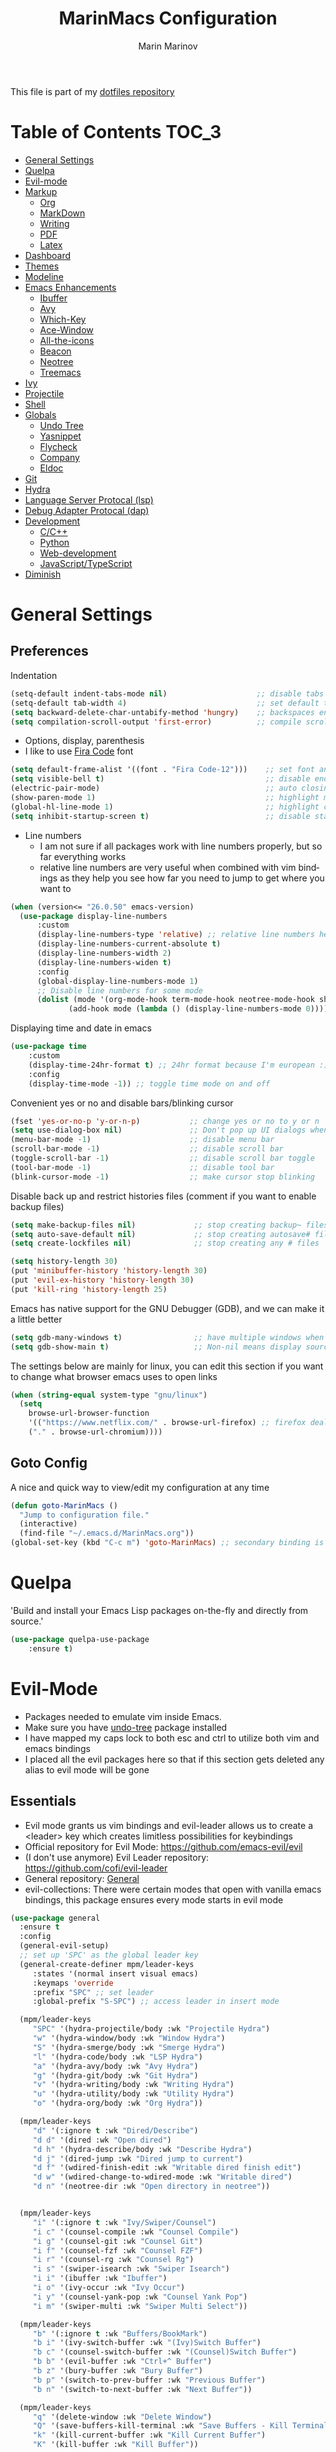 #+TITLE: MarinMacs Configuration 
#+AUTHOR: Marin Marinov  
#+EMAIL: mmarinov55555@gmail.com
#+LANGUAGE: en
#+TAGS: Emacs
#+DESCRIPTION: My emacs config for software development
This file is part of my [[https://github.com/marinov98/dotfiles][dotfiles repository]]

* Table of Contents :TOC_3:
- [[#general-settings][General Settings]]
- [[#quelpa][Quelpa]]
- [[#evil-mode][Evil-mode]]
- [[#markup][Markup]]
  - [[#org][Org]]
  - [[#markdown][MarkDown]]
  - [[#writing][Writing]]
  - [[#pdf][PDF]]
  - [[#latex][Latex]]
- [[#dashboard][Dashboard]]
- [[#themes][Themes]]
- [[#modeline][Modeline]]
- [[#enhancements][Emacs Enhancements]]
  - [[#ibuffer][Ibuffer]]
  - [[#avy][Avy]]
  - [[#which-key][Which-Key]]
  - [[#ace-window][Ace-Window]]
  - [[#all-the-icons][All-the-icons]]
  - [[#beacon][Beacon]]
  - [[#neotree][Neotree]]
  - [[#treemacs][Treemacs]]
- [[#ivy][Ivy]]
- [[#projectile][Projectile]]
- [[#shell][Shell]]
- [[#globals][Globals]]
  - [[#undo-tree][Undo Tree]]
  - [[#Yasnippet][Yasnippet]]
  - [[#flycheck][Flycheck]]
  - [[#company][Company]]
  - [[#eldoc][Eldoc]]
- [[#git][Git]]
- [[#hydra][Hydra]]
- [[#lsp][Language Server Protocal (lsp)]]
- [[#dap][Debug Adapter Protocal (dap)]]
- [[#development][Development]]
  - [[#c-cpp][C/C++]]
  - [[#python][Python]]
  - [[#web-development][Web-development]]
  - [[#JavaScript-TypeScript][JavaScript/TypeScript]]
- [[#diminish][Diminish]]

* General Settings 
 :PROPERTIES:
 :CUSTOM_ID: general-settings
 :END:
** Preferences
Indentation 
#+BEGIN_SRC emacs-lisp
  (setq-default indent-tabs-mode nil)                    ;; disable tabs and use spaces
  (setq-default tab-width 4)                             ;; set default tab width 4
  (setq backward-delete-char-untabify-method 'hungry)    ;; backspaces entire tab instead of one space at a time
  (setq compilation-scroll-output 'first-error)          ;; compile scroll location
#+END_SRC
- Options, display, parenthesis 
- I like to use [[https://github.com/tonsky/FiraCode][Fira Code]] font
#+BEGIN_SRC emacs-lisp
  (setq default-frame-alist '((font . "Fira Code-12")))    ;; set font and font size
  (setq visible-bell t)                                    ;; disable end of buffer sounds
  (electric-pair-mode)                                     ;; auto closing brackets
  (show-paren-mode 1)                                      ;; highlight matching parenthesis
  (global-hl-line-mode 1)                                  ;; highlight current line
  (setq inhibit-startup-screen t)                          ;; disable startup screen
#+END_SRC
- Line numbers
  - I am not sure if all packages work with line numbers properly, but so far everything works
  - relative line numbers are very useful when combined with vim bindings as they help you see how far you need to jump to get where you want to 
#+BEGIN_SRC emacs-lisp
  (when (version<= "26.0.50" emacs-version)
    (use-package display-line-numbers
        :custom
        (display-line-numbers-type 'relative) ;; relative line numbers help you see how far you need to jump to get where you want to
        (display-line-numbers-current-absolute t)
        (display-line-numbers-width 2)
        (display-line-numbers-widen t)
        :config
        (global-display-line-numbers-mode 1)
        ;; Disable line numbers for some mode
        (dolist (mode '(org-mode-hook term-mode-hook neotree-mode-hook shell-mode-hook treemacs-mode-hook eshell-mode-hook))
               (add-hook mode (lambda () (display-line-numbers-mode 0))))))
#+END_SRC
Displaying time and date in emacs
#+BEGIN_SRC emacs-lisp
  (use-package time
      :custom
      (display-time-24hr-format t) ;; 24hr format because I'm european :)
      :config
      (display-time-mode -1)) ;; toggle time mode on and off
#+END_SRC
Convenient yes or no and disable bars/blinking cursor
#+BEGIN_SRC emacs-lisp
  (fset 'yes-or-no-p 'y-or-n-p)           ;; change yes or no to y or n
  (setq use-dialog-box nil)               ;; Don't pop up UI dialogs when prompting
  (menu-bar-mode -1)                      ;; disable menu bar
  (scroll-bar-mode -1)                    ;; disable scroll bar
  (toggle-scroll-bar -1)                  ;; disable scroll bar toggle
  (tool-bar-mode -1)                      ;; disable tool bar
  (blink-cursor-mode -1)                  ;; make cursor stop blinking
#+END_SRC
Disable back up and restrict histories files (comment if you want to enable backup files) 
#+BEGIN_SRC emacs-lisp
  (setq make-backup-files nil)             ;; stop creating backup~ files
  (setq auto-save-default nil)             ;; stop creating autosave# files
  (setq create-lockfiles nil)              ;; stop creating any # files

  (setq history-length 30)
  (put 'minibuffer-history 'history-length 30)
  (put 'evil-ex-history 'history-length 30)
  (put 'kill-ring 'history-length 25)
#+END_SRC
Emacs has native support for the GNU Debugger (GDB), and we can make it a little better
#+BEGIN_SRC emacs-lisp
  (setq gdb-many-windows t)                ;; have multiple windows when debugging
  (setq gdb-show-main t)                   ;; Non-nil means display source file containing the main routine at startup
#+END_SRC
The settings below are mainly for linux, you can edit this section if you want to change what browser emacs uses to open links
#+begin_src emacs-lisp
  (when (string-equal system-type "gnu/linux") 
    (setq
      browse-url-browser-function
      '(("https://www.netflix.com/" . browse-url-firefox) ;; firefox deals better with video players on linux
      ("." . browse-url-chromium))))
#+end_src
** Goto Config
A nice and quick way to view/edit my configuration at any time
  #+begin_src emacs-lisp
    (defun goto-MarinMacs ()
      "Jump to configuration file."
      (interactive)
      (find-file "~/.emacs.d/MarinMacs.org"))
    (global-set-key (kbd "C-c m") 'goto-MarinMacs) ;; secondary binding is SPC u m
  #+end_src
* Quelpa
 :PROPERTIES:
 :CUSTOM_ID: quelpa
 :END:
'Build and install your Emacs Lisp packages on-the-fly and directly from source.'
#+BEGIN_SRC emacs-lisp
(use-package quelpa-use-package
    :ensure t)
#+END_SRC
* Evil-Mode
 :PROPERTIES:
 :CUSTOM_ID: evil-mode
 :END:
 - Packages needed to emulate vim inside Emacs. 
 - Make sure you have [[#undo-tree][undo-tree]] package installed 
 - I have mapped my caps lock to both esc and ctrl to utilize both vim and emacs bindings
 - I placed all the evil packages here so that if this section gets deleted any alias to evil mode will be gone
** Essentials
 - Evil mode grants us vim bindings and evil-leader allows us to create a <leader> key which creates limitless possibilities for keybindings
 - Official repository for Evil Mode: https://github.com/emacs-evil/evil
 - (I don't use anymore) Evil Leader repository: https://github.com/cofi/evil-leader 
 - General repository: [[https://github.com/noctuid/general.el][General]]
 - evil-collections: There were certain modes that open with vanilla emacs bindings, this package ensures every mode starts in evil mode
#+BEGIN_SRC emacs-lisp
  (use-package general
    :ensure t
    :config
    (general-evil-setup)
    ;; set up 'SPC' as the global leader key
    (general-create-definer mpm/leader-keys
       :states '(normal insert visual emacs)
       :keymaps 'override
       :prefix "SPC" ;; set leader
       :global-prefix "S-SPC") ;; access leader in insert mode

    (mpm/leader-keys
       "SPC" '(hydra-projectile/body :wk "Projectile Hydra")
       "w" '(hydra-window/body :wk "Window Hydra")
       "S" '(hydra-smerge/body :wk "Smerge Hydra")
       "l" '(hydra-code/body :wk "LSP Hydra")
       "a" '(hydra-avy/body :wk "Avy Hydra")
       "g" '(hydra-git/body :wk "Git Hydra")
       "v" '(hydra-writing/body :wk "Writing Hydra")
       "u" '(hydra-utility/body :wk "Utility Hydra")
       "o" '(hydra-org/body :wk "Org Hydra"))

    (mpm/leader-keys
       "d" '(:ignore t :wk "Dired/Describe")
       "d d" '(dired :wk "Open dired")
       "d h" '(hydra-describe/body :wk "Describe Hydra")
       "d j" '(dired-jump :wk "Dired jump to current")
       "d f" '(wdired-finish-edit :wk "Writable dired finish edit")
       "d w" '(wdired-change-to-wdired-mode :wk "Writable dired")
       "d n" '(neotree-dir :wk "Open directory in neotree"))


    (mpm/leader-keys
       "i" '(:ignore t :wk "Ivy/Swiper/Counsel")
       "i c" '(counsel-compile :wk "Counsel Compile")
       "i g" '(counsel-git :wk "Counsel Git")
       "i f" '(counsel-fzf :wk "Counsel FZF")
       "i r" '(counsel-rg :wk "Counsel Rg")
       "i s" '(swiper-isearch :wk "Swiper Isearch")
       "i i" '(ibuffer :wk "Ibuffer")
       "i o" '(ivy-occur :wk "Ivy Occur")
       "i y" '(counsel-yank-pop :wk "Counsel Yank Pop")
       "i m" '(swiper-multi :wk "Swiper Multi Select"))

    (mpm/leader-keys
       "b" '(:ignore t :wk "Buffers/BookMark")
       "b i" '(ivy-switch-buffer :wk "(Ivy)Switch Buffer")
       "b c" '(counsel-switch-buffer :wk "(Counsel)Switch Buffer")
       "b b" '(evil-buffer :wk "Ctrl+^ Buffer")
       "b z" '(bury-buffer :wk "Bury Buffer")
       "b p" '(switch-to-prev-buffer :wk "Previous Buffer")
       "b n" '(switch-to-next-buffer :wk "Next Buffer"))

    (mpm/leader-keys
       "q" '(delete-window :wk "Delete Window")
       "Q" '(save-buffers-kill-terminal :wk "Save Buffers - Kill Terminal")
       "k" '(kill-current-buffer :wk "Kill Current Buffer")
       "K" '(kill-buffer :wk "Kill Buffer"))

    (mpm/leader-keys
       "TAB" '(hydra-mc/body :wk "Multiple Cursors Hydra")
       "RET" '(company-complete :wk "Company Complete")
       "s" '(save-buffer :wk "Save Buffer")
       "f" '(counsel-find-file :wk "Counsel Find File")
       "/" '(comment-line :wk "Comment Line") 
       "m" '(counsel-M-x :wk "Counsel M-x")
       "*" '(swiper-thing-at-point :wk "Swiper at Point"))

    (mpm/leader-keys
       "r" '(:ignore t :wk "Grep Actions")
       "r g" '(counsel-git-grep :wk "Counsel Git Grep")
       "r /" '(grep :wk "Grep")
       "r r" '(rgrep :wk "Ripgrep")
       "r w" '(:ignore t :wk "Wgrep Actions")
       "r w c" '(ivy-wgrep-change-to-wgrep-mode :wk "ivy to wgrep mode")
       "r w e" '(wgrep-exit :wk "Wgrep Exit")
       "r w a" '(wgrep-abort-changes :wk "Wgrep Abort Changes")
       "r w f" '(wgrep-finish-edit :wk "Wgrep Finish Edit"))

    (mpm/leader-keys
      "c" '(:ignore t :wk "Coding")    
      "c /" '(comment-region :wk "Comment Region")
      "c u" '(uncomment-region :wk "Uncomment Region")
      "c l" '(hydra-launcher/body :wk "Launcher Hydra")
      "c f" '(:ignore t :wk "Flycheck options")    
      "c f e" '(flycheck-explain-error-at-point :wk "Flycheck explain error")    
      "c f s" '(flycheck-select-checker :wk "Flycheck select checker")    
      "c f d" '(flycheck-disable-checker :wk "Flycheck disable checker")    
      "c f h" '(flycheck-describe-checker :wk "Flycheck describe checker")    
      "c f m" '(flycheck-mode :wk "Flycheck mode")    
      "c f M" '(flycheck-manual :wk "Flycheck manual")    
      "c f v" '(flycheck-verify-setup :wk "Flycheck verify setup")    
      "c f l" '(flycheck-list-errors :which-key "Flycheck List Errors"))

    (mpm/leader-keys
      "e" '(:ignore t :wk "Editing/Evil")    
      "e e b" '(eval-buffer :wk "Evaluate elisp in buffer")
      "e e d" '(eval-defun :wk "Evaluate defun containing or after point")
      "e e e" '(eval-expression :wk "Evaluate and elisp expression")
      "e e s" '(eval-last-sexp :wk "Evaluate elisp expression before point")
      "e e r" '(eval-region :wk "Evaluate elisp in region")
      "e s" '(eshell :wk "Emacs Shell")
      "e h" '(counsel-esh-history :which-key "Eshell history")
      "e m" '(hydra-bookmark/body :which-key "Bookmark Hydra")
      "e d" '(evil-goto-definition :wk "Evil goto definition")
      "e *" '(evil-search-word-forward :wk "Evil Search at Point")
      "e /" '(evil-search-forward :wk "Evil search forward"))

    (mpm/leader-keys
      "t" '(:ignore t :wk "Neotree/Treemacs")    
      "t n" '(neotree-toggle :wk "Toggle Neotree")
      "t e" '(treemacs :wk "Treemacs")
      "t f" '(treemacs-find-file :wk "Treemacs find file")
      "t s" '(treemacs-switch-workspace :wk "Treemacs switch workspace")
      "t p" '(treemacs-projectile :wk "Treemacs Projectile")
      "t w" '(treemacs-select-window :wk "Treemacs select window")
      "t l" '(:ignore t :wk "LSP-Treemacs")    
      "t l s" '(lsp-treemacs-symbols :wk "LSP Treemacs Symbols")    
      "t l r" '(lsp-treemacs-references :wk "LSP Treemacs References")    
      "t l e" '(lsp-treemacs-errors-list :wk "LSP Treemacs Errors List")))

  (use-package evil
      :ensure t
      :init
      (setq evil-want-keybinding nil)
      (setq evil-undo-system 'undo-redo)
      :bind
      ((:map evil-normal-state-map
         ("C-/" . comment-line)))
      :config
      (evil-mode 1))

  (use-package evil-collection
      :after evil 
      :ensure t
      :custom
      (evil-collection-company-use-tng nil) ;; I hacked this already (Personal preference)
      (evil-collection-setup-debugger-keys nil) ;; no need for this (Again.. Personal preference)
      :config
      (evil-collection-init))

#+END_SRC
** Evil utility 
- Below evil packages are extras that enhance the evil-mode experience in emacs
#+BEGIN_SRC emacs-lisp
  ;; like tpope's vim-surround
  (use-package evil-surround
      :ensure t
      :config
      (global-evil-surround-mode 1))

  ;; no need thanks to mc hydra now 
  (use-package evil-multiedit
      :disabled
      :config
      (evil-multiedit-default-keybinds))

  (use-package evil-mc
      :ensure t
      :config
      (global-evil-mc-mode 1))

  ;; like vim-sneak and/or vim-seek (just going to opt for avy)
  (use-package evil-snipe
      :disabled
      :custom
      (evil-snipe-scope 'line)
      (evil-snipe-repeat-scope 'whole-line)
      (evil-snipe-spillover-scope 'buffer)
      :config
      (evil-snipe-mode 1)
      (evil-snipe-override-mode 1))
#+END_SRC
* Markup
 :PROPERTIES:
 :CUSTOM_ID: markup
 :END:
** Org
 :PROPERTIES:
 :CUSTOM_ID: org
 :END:
 - 'Org mode is for keeping notes, maintaining TODO lists, planning projects, and authoring documents with a fast and effective plain-text system.'  
 - Org manual: https://orgmode.org/
#+BEGIN_SRC emacs-lisp
  (use-package org 
      :ensure t
      :custom
      (org-file-apps
        '(("\\.pdf\\(::[0-9]+\\)?\\'" . "epdfview %s")))
      :pin org)

  ;; allow easier snippet insertion  
  (when (version<= "27.0.50" emacs-version)         
    (require 'org-tempo))

  ;; bullets
  (use-package org-bullets
      :ensure t
      :hook
      (org-mode . org-bullets-mode))

#+END_SRC
Org personal variables and functions
#+begin_src emacs-lisp

  ;; Org custom settings
  (custom-set-variables
           '(org-directory "~/Projects/org")
           '(org-default-notes-file (concat org-directory "/Personal/notes.org")))

      (defun marinov/goto-org-directory ()
        "goes to my org directory."
        (interactive)
        (find-file org-directory))

      (defun marinov/jump-to-notes ()
        "go to notes file."
        (interactive)
        (find-file org-default-notes-file))

      ;; sometimes I edit within org and I forget to enter src but I want to just go to src to evaluate
      (defun marinov/enter-eval ()
       "enter source, and evaluate the buffer."
       (interactive)
       (org-edit-special)
       (eval-buffer))

#+end_src
** Markdown
 :PROPERTIES:
 :CUSTOM_ID: markdown
 :END:
#+BEGIN_SRC emacs-lisp
  (use-package markdown-mode
      :ensure t
      :commands markdown-mode
      :mode
      ("\\.\\(md\\|markdown\\)\\'" . markdown-mode))
#+END_SRC
** Writing
 :PROPERTIES:
 :CUSTOM_ID: writing
 :END:
  - flyspell (checking spelling on the fly)
  - wc-mode (word counter)
  - writegood-mode (sentence/word choice checker)
#+BEGIN_SRC emacs-lisp
  (use-package flyspell
      :ensure t
      :commands (ispell-change-dictionary
                 ispell-word
                 flyspell-buffer
                 flyspell-mode
                 flyspell-region)
      :bind
      (:map flyspell-mode-map
      ("C-M-i" . nil))) ;; messes with org autocomplete

  (use-package wc-mode
      :ensure t
      :commands wc-mode
      :config
      (global-set-key "\C-cw" 'wc-mode))

  (use-package writegood-mode
      :ensure t
      :commands writegood-mode
      :bind ("C-x w" . writegood-mode)) ;; messes with org snippets dont enable by default in org

#+END_SRC
** PDF
 :PROPERTIES:
 :CUSTOM_ID: pdf
 :END:
- Emacs support library for pdf files. Enable if you wish
- Look at the [[https://github.com/politza/pdf-tools][official repo]] for what you need to install and if your OS can support it
- Make sure to run =M-x pdf-tools-install= If you decided to enable this package and use it 
   #+begin_src emacs-lisp
	 (use-package pdf-view
	     :disabled
		 :ensure pdf-tools
		 :diminish (pdf-view-midnight-minor-mode pdf-view-printer-minor-mode)
		 :mode ("\\.[pP][dD][fF]\\'" . pdf-view-mode)
		 :magic ("%PDF" . pdf-view-mode)
		 :bind
		 (:map pdf-view-mode-map
		 ("C-s" . isearch-forward))
		 :init
		 (setq pdf-annot-activate-created-annotations t))
   #+end_src
** Latex 
 :PROPERTIES:
 :CUSTOM_ID: latex
 :END:
- I still actually prefer Overleaf for latex editing...Hoping to just use emacs for it one day
- I am also considering using org mode and then exporting to latex 
- Enable any if you wish, may be utilized in the future
- tex (powerful text formatter)
- auctex (extensible package for writing and formatting TeX files in Emacs)
- company-* packages you see are backends for the completion engine 'Company' which is shown further down in the config
#+BEGIN_SRC emacs-lisp
  (use-package tex
      :disabled
      :ensure auctex
      :mode
      ("\\.tex\\'" . LaTeX-mode)
      :config
      (setq TeX-auto-save t)
      (setq TeX-parse-self t)
      (setq TeX-save-query nil))
     
  (use-package company-auctex
      :disabled
      :after (auctex company)
      :config
      (company-auctex-init))    

  (use-package company-math
      :disabled
      :after (auctex company)
      :config
      (add-to-list 'company-backends 'company-math-symbols-unicode))    
#+END_SRC
* Dashboard 
 :PROPERTIES:
 :CUSTOM_ID: dashboard
 :END:
- This package is displayed when you start up emacs without selecting a file. 
- Prerequisites: https://github.com/cask/cask
- After installing cask, learn how to customize the dashboard by going here: https://github.com/emacs-dashboard/emacs-dashboard
#+BEGIN_SRC emacs-lisp
  (use-package dashboard 
      :ensure t
      :custom
      (dashboard-banner-logo-title "MarinMacs")
      (dashboard-set-heading-icons t)
      (dashboard-set-init-info t)
      (dashboard-set-file-icons t)
      (dashboard-set-navigator t)
      (dashboard-startup-banner 'logo)
      (dashboard-footer-messages '("Maintained by Marin Marinov since 2018"))
      :config
      (when (string-equal system-type "windows-nt" )
        (advice-add #'dashboard-replace-displayable :override #'identity)) ;; icons have issue displaying on windows, this fixes it
      (dashboard-setup-startup-hook)
      (setq dashboard-items '((recents  . 5)
                             (bookmarks . 5)
                             (agenda . 5)
                             (projects . 5))))
#+END_SRC
* Themes
 :PROPERTIES:
 :CUSTOM_ID: themes
 :END:
** Favorite-Themes
*** Colorful and visually pleasing    
- Spacemacs-theme
- Zerodark
- Doom-one
- JellyBeans 
- modus-vivendi (amazing color contrast)
*** Easy on the eyes
- doom-gruvbox
- doom-solarized-dark
- doom-nord
- Zenburn
- Planet
*** For Org and any Markdown Language
- Poet
** Customization
You can enable/disable any themes that you like here
#+BEGIN_SRC emacs-lisp
  ;; BE AWARE: emacs can have multiple themes on at the same time
  ;; Multiple themes can mix into a super theme
  ;; Some themes do not mix well which is why I disable themes

   (use-package spacemacs-common
       :disabled
       :ensure spacemacs-theme
       :config (load-theme 'spacemacs-dark t))

   (use-package doom-themes
       :ensure t 
       :custom
       (doom-themes-enable-bold t)
       (doom-themes-enable-italic t)
       :config
       (load-theme 'doom-dracula t)
       (doom-themes-visual-bell-config) ;; Enable flashing mode-line on errors
       (doom-themes-org-config)) ;; Corrects (and improves) org-mode's native fontification.

   (use-package zerodark-theme
       :disabled
       :ensure t)

   (use-package minimal-theme
       :disabled
       :ensure t
       :config
       (load-theme 'minimal t))

   (use-package zenburn-theme
       :disabled
       :ensure t
       :config
       (load-theme 'zenburn t))

   (use-package poet-theme
       :disabled
       :ensure t)

   (use-package modus-vivendi-theme
       :disabled
       :ensure t
       :config
       (setq modus-vivendi-theme-bold-constructs t)
       (load-theme 'modus-vivendi t))

   (use-package modus-operandi-theme
       :disabled
       :ensure t
       :config (load-theme 'modus-operandi t))

   (use-package jbeans-theme
       :disabled
       :ensure t
       :config
       (load-theme 'jbeans t))

   (use-package planet-theme
       :disabled
       :ensure t
       :config 
       (load-theme 'planet t))
#+END_SRC
* Modeline
 :PROPERTIES:
 :CUSTOM_ID: modeline
 :END:
- The modeline is at the bottom of the window, it describes what is going on in the current buffer
  - it can display modes, time, filenames, and even line numbers
- You can pick one of these modeline themes, simply enable the one you want to try and disable the rest
- If icons on the modeline are not displaying properly (especially in MS Windows) try running  =M-x nerd-icons-install-fonts=
#+BEGIN_SRC emacs-lisp

;;;;;;;;;;;;;;;;;;;;;;   
;; Spaceline
;;;;;;;;;;;;;;;;;;;;;;   

  (use-package spaceline
      :disabled
      :ensure t
      :custom-face
      (spaceline-highlight-face ((t (:background "#ffc600" :foreground "black"))))
      :custom
      (spaceline-toggle-flycheck-info-off)
      :config
      (require 'spaceline-config)
      (setq powerline-default-separator (quote arrow))
      (spaceline-highlight-face-default) 
      (spaceline-spacemacs-theme))



;;;;;;;;;;;;;;;;;;;;;;   
;;  Telephone-line
;;;;;;;;;;;;;;;;;;;;;;   
   
  (use-package telephone-line
      :disabled
      :ensure t
      :config
      (setq telephone-line-lhs
      '((evil   . (telephone-line-evil-tag-segment))
        (accent . (telephone-line-vc-segment
                   telephone-line-erc-modified-channels-segment
                   telephone-line-process-segment))
        (nil    . (telephone-line-minor-mode-segment
                   telephone-line-buffer-segment))))
      (setq telephone-line-rhs
      '((nil    . (telephone-line-misc-info-segment))
        (accent . (telephone-line-major-mode-segment))
        (evil   . (telephone-line-airline-position-segment))))
        (telephone-line-mode 1))



    
;;;;;;;;;;;;;;;;;;;;;;   
;; lightweight doom theme
;;;;;;;;;;;;;;;;;;;;;;   

  (use-package doom-modeline
      :ensure t
      :hook (after-init . doom-modeline-mode))

#+END_SRC
* Ivy
 :PROPERTIES:
 :CUSTOM_ID: ivy
 :END:
- Ivy: an interactive interface for completion in Emacs
  - Alternatives to ivy include helm (heavier but more features) and ido (native to emacs)
- Ivy User Manual: https://oremacs.com/swiper/
#+BEGIN_SRC emacs-lisp
  ;; Ivy
  (use-package ivy
      :ensure t
      :diminish
      :custom
      (ivy-display-style 'fancy)
      (ivy-count-format "(%d/%d) ")
      (ivy-format-function 'ivy-format-function-line)
      :hook 
      ((after-init . ivy-mode)
      (ivy-mode . counsel-mode))
      :config
      (setq enable-recursive-minibuffers t))
      
#+END_SRC
- Swiper: an alternative to emacs's native isearch that uses ivy to show an overview of all matches.
- Counsel: extra functions and features that use ivy
- Counsel and other packages that use ivy (Like counsel-projectile) have support for popular search tools
    - [[https://github.com/BurntSushi/ripgrep][ripgrep]]
    - [[https://github.com/ggreer/the_silver_searcher][the silver searcher(ag)]]
#+BEGIN_SRC emacs-lisp
  ;; Swiper 
  (use-package swiper
      :ensure t
      :custom
      (swiper-action-recenter t)
      (swiper-goto-start-of-match t)
      (swiper-include-line-number-in-search t)
      :bind 
      (("C-s" . swiper-isearch)
      ("C-c C-r" . ivy-resume)
      :map evil-normal-state-map
      ("/" . swiper-isearch)
      ("*" . swiper-thing-at-point)))

    ;; Counsel
  (use-package counsel
      :ensure t
      :bind
      (("M-x" . counsel-M-x)
      ("C-x C-f" . counsel-find-file)
      ("C-x b" . counsel-switch-buffer)
      ("M-y" . counsel-yank-pop)
      :map evil-normal-state-map
      ("gs" . counsel-rg)
      :map ivy-minibuffer-map
      ("M-j" . ivy-next-line)
      ("M-k" . ivy-previous-line)) 
      :custom
      (counsel-rg-base-command "rg -S --no-heading --line-number --color never %s .")
      (counsel-ag-base-command "ag -S --nocolor --nogroup %s")
      (counsel-pt-base-command "pt -S --nocolor --nogroup -e %s")
      (counsel-find-file-at-point t)
      :config
      (setq counsel-find-file-ignore-regexp "\\(?:^[#.]\\)\\|\\(?:[#~]$\\)\\|\\(?:^Icon?\\)"))

#+END_SRC
wgrep combined counsel-rg and/or counsel-ag makes changing text in multiple places much easier
#+begin_src emacs-lisp
  (use-package wgrep
    :ensure t
    :custom
    (wgrep-change-readonly-file t))
#+end_src
* Enhancements 
 :PROPERTIES:
 :CUSTOM_ID: enhancements
 :END:
** Ibuffer
 :PROPERTIES:
 :CUSTOM_ID: ibuffer
 :END:
 Enhanced buffer management. This is a native Emacs feature 
 #+begin_src emacs-lisp
   (use-package ibuffer
       :hook (ibuffer-mode . (lambda ()
                               (ibuffer-auto-mode 1)
                               (ibuffer-switch-to-saved-filter-groups "default")))
       :custom
       (ibuffer-show-empty-filter-groups nil)
       :config
       (setq ibuffer-saved-filter-groups
           (quote (("default"
                   ("Ranger" (mode . ranger-mode))
                   ("Org" (name . "^.*org$"))
                   ("Text" (or
                           (mode . markdown-mode)
                           (mode . text-mode)
                           (mode . pdf-view-mode)
                           (mode . LaTeX-mode)))
                   ("Git" (or 
                           (mode . gitignore-mode)               
                           (mode . gitconfig-mode)               
                           (mode . magit-mode)))
                   ("Shell" (or (mode . eshell-mode) (mode . shell-mode)))
                   ("Elisp" (mode . emacs-lisp-mode))
                   ("Programming" (or ;; I dont have all of these modes but just in case for the future...
                                   (mode . python-mode)
                                   (mode . ruby-mode)
                                   (mode . go-mode)
                                   (mode . rust-mode)
                                   (mode . swift-mode)
                                   (mode . objc-mode)
                                   (mode . dart-mode)
                                   (mode . haskell-mode)
                                   (mode . csharp-mode)
                                   (mode . scala-mode)
                                   (mode . clojure-mode)
                                   (mode . java-mode)
                                   (mode . c-mode)
                                   (mode . c++-mode)))
                   ("Web Dev" (or
                               (mode . web-mode)
                               (mode . rjsx-mode)
                               (mode . css-mode)
                               (mode . js-mode)
                               (mode . typescript-mode)
                               (mode . js2-mode)))
                   ("Data" (or
                           (mode . csv-mode)
                           (mode . json-mode)
                           (mode . sql-mode)
                           (mode . yaml-mode)
                           (mode . graphql-mode)
                           (mode . dockerfile-mode)))
                   ("Help" (or
                           (name . "\*Help\*")
                           (name . "\*info\*")))
                   ("Emacs" (or
                           (name . "^\\*scratch\\*$")
                           (name . "^\\*Messages\\*$"))))))))

 #+end_src
** Avy
 :PROPERTIES:
 :CUSTOM_ID: avy
 :END:
 I did not think anything of this package until I actively used it in my workflow. This package proved to be nothing but amazing for jumping around text. Its inspiration comes from 
the vim package =easymotion=. This package really boosts your ability to fly around text even with the already fast motion vim keybindings. I utilize the keybindings in a hydra and 
a personal keybinding just because its so good. Check the [[https://github.com/abo-abo/avy][official repository]] If you want to know more.
#+BEGIN_SRC emacs-lisp
  (use-package avy 
      :ensure t
      :custom
      (avy-background t)
      (avy-timeout-seconds 0.4))
#+END_SRC
** Which-Key
 :PROPERTIES:
 :CUSTOM_ID: which-key
 :END:
 A cheat sheet that comes in only when you need it
#+BEGIN_SRC emacs-lisp
  (use-package which-key
    :ensure t 
    :diminish
    :config
    (which-key-mode))
#+END_SRC
** Ace-Window
 :PROPERTIES:
 :CUSTOM_ID: ace-window
 :END:
Useful if you work on multiple windows and want an efficient way of switching between them
#+BEGIN_SRC emacs-lisp
  (use-package ace-window
       :ensure t
       :init 
       (global-set-key (kbd "C-:") 'ace-window)
       (setq aw-background nil)
       (setq aw-keys '(?a ?s ?d ?f ?g ?h ?j ?k ?l)))
#+END_SRC
** All-The-Icons
 :PROPERTIES:
 :CUSTOM_ID: all-the-icons
 :END:
- This is where the file icons come from
- Make sure to run =M-x all-the-icons-install-fonts= if you want them to work!
- Repo: https://github.com/domtronn/all-the-icons.el
#+BEGIN_SRC emacs-lisp
    ;; Pretty Icons
  (use-package all-the-icons
      :ensure t)

  ;; icons for ivy
  (use-package all-the-icons-ivy
      :ensure t
      :after (all-the-icons ivy)
      :init (add-hook 'after-init-hook 'all-the-icons-ivy-setup)
      :config
      (setq all-the-icons-ivy-file-commands
      '(counsel-find-file 
        counsel-file-jump 
        counsel-git
        counsel-recentf 
        counsel-projectile 
        counsel-projectile-switch-to-buffer 
        counsel-projectile-switch-project 
        counsel-projectile-find-file 
        counsel-projectile-find-file-dwin 
        counsel-projectile-find-dir)))

  ;; icons for dired/ranger mode
  (use-package all-the-icons-dired
      :ensure t
      :config
      (add-hook 'dired-mode-hook 'all-the-icons-dired-mode))
#+END_SRC
** Beacon 
 :PROPERTIES:
 :CUSTOM_ID: beacon
 :END:
I never lose where my cursor is thanks to this
#+BEGIN_SRC emacs-lisp
  (use-package beacon
      :disabled
      :diminish
      :custom
      (beacon-color "#ffc600")
      :config
      (beacon-mode 1))
#+END_SRC
** Neotree
 :PROPERTIES:
 :CUSTOM_ID: neotree
 :END:
- 'A emacs tree plugin like NerdTree for Vim.'
- Amazing file browser and explorer.
- repo: https://github.com/jaypei/emacs-neotree
#+BEGIN_SRC emacs-lisp
  ;; Neotree
  (use-package neotree
      :ensure t
      :custom
      (neo-smart-open t) ; update every time its toggled
      (neo-theme (if (display-graphic-p) 'icons 'arrow))) ; add icons (utilizes all-the-icon)
#+END_SRC
** Treemacs
 :PROPERTIES:
 :CUSTOM_ID: treemacs
 :END:
- Treemacs is a project explorer. Unlike NeoTree, Treemacs only opens up and displays project roots
- I did not think I would use it, but its a dependency for packages I use often (LSP) so I figured I would incorporate it into my workflow
- Repo: https://github.com/Alexander-Miller/treemacs
   #+begin_src emacs-lisp
     (use-package treemacs 
         :ensure t
         :custom
         (treemacs-resize-icons 4)
         (treemacs-show-cursor t))

     (use-package treemacs-evil 
         :after treemacs
         :ensure t)


     (use-package treemacs-projectile
         :after treemacs projectile
         :ensure t)

     (use-package treemacs-magit
         :after treemacs magit
         :ensure t)
   #+end_src
* Projectile
 :PROPERTIES:
 :CUSTOM_ID: projectile
 :END:
- Amazing tool for managing projects! 
- Projectile Homepage: https://projectile.readthedocs.io/en/latest/ 
- Counsel-Projectile: https://github.com/ericdanan/counsel-projectile 
#+BEGIN_SRC emacs-lisp
   ;; Projectile-mode 
  (use-package projectile
      :ensure t
      :diminish projectile-mode
      :bind 
      (("C-c p" . projectile-command-map))
      :custom 
      (projectile-sort-order 'recently-active)
      (projectile-completion-system 'ivy)
      :init
      (when (file-directory-p "~/Projects") ;; change this to whatever directory your projects are in
        (setq projectile-project-search-path '("~/Projects"))))

  ;; Counsel-Projectile (I utilize counsel projectile bindings in my hydra-projectile)
  (use-package counsel-projectile
    :ensure t
    :config (counsel-projectile-mode))
#+END_SRC
* Shell
 :PROPERTIES:
 :CUSTOM_ID: shell
 :END:
- exec-path-from-shell: https://github.com/purcell/exec-path-from-shell
- Eshell: https://www.gnu.org/software/emacs/manual/html_mono/eshell.html
   #+BEGIN_SRC emacs-lisp
     (use-package exec-path-from-shell
         :ensure t
         :config
         (when (memq window-system '(mac ns x)) ;; check if its mac
           (exec-path-from-shell-initialize)))

     (use-package eshell
          :ensure t
          :bind (("C-`" . eshell))
          :custom
          (eshell-hist-ignoredups t)
          (eshell-scroll-to-bottom-on-input t)
          (eshell-destroy-buffer-when-process-dies t)
          (eshell-visual-commands'("bash" "fish" "htop" "ssh" "top" "zsh"))
          :config
          ;; configuration found from this link: https://superuser.com/questions/890937/how-to-show-git-branch-in-emacs-shell
          (defun git-prompt-branch-name ()
            "Get current git branch name"
            (let ((args '("symbolic-ref" "HEAD" "--short")))
                (with-temp-buffer
                (apply #'process-file "git" nil (list t nil) nil args)
                (unless (bobp)
                    (goto-char (point-min))
                    (buffer-substring-no-properties (point) (line-end-position))))))

            (defun 4lex1v:eshell-prompt ()
            (let ((branch-name (git-prompt-branch-name)))
                (concat
                "\n# " (user-login-name) " in " (abbreviate-file-name (eshell/pwd)) "\n"
                (if branch-name (format "git:(%s) >> " branch-name) ">> ")
                )))         

            (setq eshell-prompt-function #'4lex1v:eshell-prompt
                eshell-prompt-regexp ".*>>+ "))
   #+END_SRC
* Globals
 :PROPERTIES:
 :CUSTOM_ID: globals
 :END:
 The below packages provide minor modes that will be enabled in every buffer (hence the global)
** Undo-Tree
 :PROPERTIES:
 :CUSTOM_ID: undo-tree
 :END:
 - You MUST have one of the following for [[#evil-mode][Evil Mode]] to work OR use undo-redo if your Emacs version is over 28
 - replaces Emacs' undo system with a system that treats undo history as what it is: a branching tree of changes. 
 - Even if you are using emacs without evil-mode, undo-tree can prove useful
 - Documentation: https://elpa.gnu.org/packages/undo-tree.html
 - Undo-fu is an alternative, lightweight alternative to Undo tree (because undo tree sometimes is too buggy due to Emacs version or new config)
 - Undo-fu documentation [[https://github.com/emacsmirror/undo-fu]]
#+BEGIN_SRC emacs-lisp
  (use-package undo-tree
      :disabled
      :diminish
      :init
      (global-undo-tree-mode)
      :config
      (with-eval-after-load 'undo-tree
        (setq undo-tree-auto-save-history nil)))

  (use-package undo-fu
    :disabled
    :config
    (global-unset-key (kbd "C-z"))
    (global-set-key (kbd "C-z")   'undo-fu-only-undo)
    (global-set-key (kbd "C-S-z") 'undo-fu-only-redo)
    ;; On modern systems you may wish to use much higher limits.
    (setq undo-limit (* 1024 1024 32)) ; 32mb.
    (setq undo-strong-limit (* 1024 1024 48)) ; 48mb.
    (setq undo-outer-limit (* 1024 1024 480))) ; 480mb
#+END_SRC
** Yasnippet
 :PROPERTIES:
 :CUSTOM_ID: Yasnippet
 :END:
- all the packages related to snippets
- *YASnippet* is a template system for Emacs. It allows you to type an abbreviation and automatically expand it into function templates.
- I Remapped some bindings to make them work better with autocomplete
  - The new bindings are just as convenient if your caps lock is both esc and ctrl or even just ctrl
  - after some testing you can still actually use tab to insert snippets, but you will have to do it before company triggers
    - when company triggers, you can use Ctrl + Tab to insert a snippet
- repo: https://github.com/joaotavora/yasnippet
#+BEGIN_SRC emacs-lisp
  (use-package yasnippet
	  :disabled
	  :ensure t
	  :bind 
	  ((:map yas-keymap
	  ("<tab>" . nil) ;; there are conflicts here with autocomplete
	  ("<C-tab>" . yas-next-field-or-maybe-expand))
	  (:map yas-minor-mode-map
	  ("<tab>" . nil) ;; while this is convenient, it clashes with auto-complete and jump-to-definitions
	  ("<C-tab>" . yas-expand)))
	  :hook
	  (after-init . yas-global-mode)
	  :config
	  (yas-reload-all))

  (use-package yasnippet-snippets 
	  :disabled
	  :after yasnippet
	  :ensure t)

  ;; snippets for React.js
  (use-package react-snippets
      :disabled
	  :after yasnippet
	  :ensure t)
#+END_SRC 
** FlyCheck
 :PROPERTIES:
 :CUSTOM_ID: flycheck
 :END:
- Checking syntax on the fly...basically 
- Official Site: https://www.flycheck.org/en/latest/
#+BEGIN_SRC emacs-lisp
  (use-package flycheck
       :ensure t
       :custom-face
       (flycheck-info ((t (:underline (:style wave :color "#87cefa")))))
       (flycheck-warning ((t (:underline (:style wave :color "#ffb95c")))))
       (flycheck-error ((t (:underline (:style wave :color "#cc0202")))))
       :custom
       (flycheck-display-errors-delay 0.5)
       :config
       (global-flycheck-mode t))
#+END_SRC
** Company
 :PROPERTIES:
 :CUSTOM_ID: company
 :END:
- This is one of the major completion engines in Emacs
- By itself it does not do much, you need to add backends to it for your specific development language to get autocomplete
- Official Site: http://company-mode.github.io/
#+BEGIN_SRC emacs-lisp
  (use-package company
      :ensure t
      :after lsp-mode
      :hook (lsp-mode . company-mode)
      :bind
      (:map company-active-map
          ("<tab>" . company-complete-selection) 
          ("M-j" . company-select-next)  
          ("M-k"  . company-select-previous))
      (:map lsp-mode-map
          ("<tab>" . company-indent-or-complete-common))
      :custom
      (company-tooltip-limit 5) ; how many candidates to show
      (company-idle-delay 0.1) ; How much to delay to completion
      (company-minimum-prefix-length 2) ;; show completions after 2 chars
      (company-selection-wrap-around t) ;; goes to start of selection if you reached the bottom 
      (company-require-match 'never) ;; dont need to pick a choice 
      :hook
      (after-init . global-company-mode))

#+END_SRC 
** Eldoc
 :PROPERTIES:
 :CUSTOM_ID: eldoc
 :END:
- Minor Mode which shows you, in the echo area, the argument list of the function call you are currently writing. Very handy.
- Documentation: https://www.emacswiki.org/emacs/ElDoc
#+BEGIN_SRC emacs-lisp
  (use-package eldoc
      :diminish
      :hook (emacs-lisp-mode . eldoc-mode)
      :config
      (global-eldoc-mode -1))
#+END_SRC 
* Git
 :PROPERTIES:
 :CUSTOM_ID: git
 :END:
- [[https://magit.vc/][Magit]] is a great git interface I have yet to master...
- git-timemachine: flip through a file's full list of version. Revert to any given phase easily
#+BEGIN_SRC emacs-lisp
  ;; hydra takes care of my magit bindings
  (use-package magit :ensure t)
  
  (use-package git-commit
      :after magit
      :custom
      (git-commit-summary-max-length 50) ;; in accordance with https://chris.beams.io/posts/git-commit/
      :config
      (setq git-commit-style-convention-checks
            '(non-empty-second-line
            overlong-summary-line)))
            
  (use-package magit-repos
      :after magit
      :commands magit-list-repositories
      :custom
      (magit-repository-directories '(("~/Projects" . 1))))

  (use-package gitignore-mode
      :mode (("\\.gitignore\\'" . gitignore-mode)
             ("\\.dockerignore\\'" . gitignore-mode))) ;; syntax from gitignore is more or less identical to that of .dockerignore

  (use-package gitconfig-mode
      :mode "\\.gitconfig\\'")

  (use-package git-timemachine
      :ensure t
      :commands git-timemachine)

#+END_SRC
Smerge mode deals with merge conflicts in git.
#+BEGIN_SRC emacs-lisp
  (use-package smerge-mode
      :after hydra
      :hook (magit-diff-visit-file . (lambda ()
                                      (when smerge-mode
                                        (hydra-smerge/body)))))
#+END_SRC
* Hydra
 :PROPERTIES:
 :CUSTOM_ID: Hydra
 :END:
- You can go pretty crazy here, this package is one of my favorites
- Allows you set up your own key maps where pressing one key instantly gives access to many other keybindings
- Repo: https://github.com/abo-abo/hydra (Has a video demo)
- =pretty-hydra= provides a really nice macro =pretty-hydra-define= that takes columns of hydra heads and expands to defhydra calls with pretty docstrings generated from the heads.
#+BEGIN_SRC emacs-lisp
  (use-package hydra
      :ensure t
      :config
      (setq hydra-is-helpful t)
      (setq hydra-hint-display-type 'lv))
      
  (use-package pretty-hydra
      :ensure t)
#+END_SRC
** Hydras
- Great hydras make for a great workflow (Let's hope they are great...)
- Customize as you see fit (colors affect hydra behavior!)
| color    | toggle                     |
|----------+----------------------------|
| red      |                            |
| blue     | :exit t                    |
| amaranth | :foreign-keys warn         |
| teal     | :foreign-keys warn :exit t |
| pink     | :foreign-keys run          |
*** Describe (help describe anything and open up documentation)
#+BEGIN_SRC emacs-lisp
  ;; help
  (defhydra hydra-describe (:color red :columns 3)
    "Describe 🤓"
    ("d" counsel-descbinds "bindings")
    ("f" counsel-describe-function "func")
    ("F" counsel-describe-face "face")
    ("k" describe-key "key")
    ("v" counsel-describe-variable "var")
    ("p" describe-package "package")
    ("s" describe-symbol "symbol")
    ("m" which-key-show-major-mode "major mode")
    ("M" describe-mode "modes")
    ("t" describe-theme "theme")
    ("q" nil "quit" :color blue))

#+END_SRC
*** Projectile (project management)
#+BEGIN_SRC emacs-lisp
  (pretty-hydra-define hydra-projectile (:color red :title "🚀 Projectile 🚀" :quit-key "q") 
    ("Finding"
    (("f" counsel-projectile-find-file "find")
    ("o" projectile-find-other-file "find other")
    ("w" counsel-projectile-find-file-dwim "find-dwim")
    ("d" counsel-projectile-find-dir "find-dir"))

    "Launch"
    (("l" counsel-projectile "launch"))

    "Search/Replace" ;; search and replace 
    (("a" counsel-projectile-ag "ag") 
    ("g" counsel-projectile-rg "rg")
    ("c" projectile-replace "replace")
    ("x" projectile-replace-regexp "replace regex"))

    "Switch"
    (("s" counsel-projectile-switch-project "switch project")
    ("b" counsel-projectile-switch-to-buffer "switch buffer")
    ("r" projectile-recentf "recent files"))

    "Finish"
    (("k" projectile-kill-buffers "kill project buffers"))))
#+END_SRC
*** Window (my attempt at window management)
#+BEGIN_SRC emacs-lisp
  (pretty-hydra-define hydra-window (:color pink :title "⚡⚡ Ivy + Windows ⚡⚡" :quit-key "q") 
    ("Ivy"
    (("f" counsel-find-file "find")
    ("x" counsel-M-x "M-x")
    ("b" counsel-switch-buffer "switch buffer"))

    "Splitting"
    (("o" delete-other-windows "delete other windows")
    ("v" split-window-right "v-split")
    ("2" split-window-below "h-split"))

    "Move"
    (("h" windmove-left "left")
    ("j" windmove-down "down")
    ("k" windmove-up "up")
    ("l" windmove-right "right")
    ("a" ace-window "ace-window"))


    "Resizing"
    (("s" shrink-window "shrink window")
    ("e" enlarge-window "enlarge window")
    ("S" shrink-window-horizontally "shrink horizontally")
    ("E" enlarge-window-horizontally "shrink horizontally")
    ("B" balance-windows "balance windows"))

    "Zoom"
    (("+" text-scale-increase "in")
    ("-" text-scale-decrease "out")
    ("0" (text-scale-adjust 0) "reset"))

    "Quit"
    (("K" kill-current-buffer "kill current buffer")
    ("d" delete-window "delete window")
    ("D" kill-this-buffer "kill buffer"))))
#+END_SRC
*** Git (magit and timemachine)
#+BEGIN_SRC emacs-lisp
    (defhydra hydra-git (:color red)
      "⏳ Git ⏳"
      ("g" magit "magit")
      ("d" magit-dispatch "dispatch")
      ("l" magit-list-repositories "list repos")
      ("t" git-timemachine "timemachine")
      ("q" nil "quit" :color blue))
#+END_SRC
*** Smerge (for handling merge conflicts)
    #+begin_src emacs-lisp
   (pretty-hydra-define hydra-smerge (:color pink :title "⚡ Smerge ⚡" :quit-key "q")
     ("Move"
     (("n" smerge-next)
     ("p" smerge-prev))

     "Keep"
     (("b" smerge-keep-base)
     ("u" smerge-keep-upper)
     ("l" smerge-keep-lower)
     ("a" smerge-keep-all)
     ("RET" smerge-keep-current))

     "Diff"
     (("<" smerge-diff-base-upper)
     ("=" smerge-diff-upper-lower)
     (">" smerge-diff-base-lower)
     ("R" smerge-refine)
     ("E" smerge-ediff))


     "Other"
     (("C" smerge-combine-with-next)
     ("r" smerge-resolve)
     ("k" smerge-kill-current)
     ("ZZ" (lambda ()
            (interactive)
            (save-buffer)
            (bury-buffer))
        "Save and bury buffer" :color blue)))) 
    #+end_src
*** Code (jump to definitions and references, list errors, formatting)
#+BEGIN_SRC emacs-lisp
  (pretty-hydra-define hydra-code (:color red :title "📡 Code 📡" :quit-key "q") 
    ("Find"
    (("f" lsp-ui-peek-find-definitions "peek def")
    ("r" lsp-find-references "find ref")
    ("t" lsp-find-type-definition "find type def")
    ("g" lsp-ui-doc-glance "glance")
    ("i" lsp-ui-imenu "imenu"))

    "Jump"
    (("p" switch-to-prev-buffer "prev") ;; better consistency than lsp-ui-peek-jump-backward
    ("n" switch-to-next-buffer "next")) ;; better consistency than lsp-ui-peek-jump-forward

    "Refactor"
    (("c" lsp-rename "rename")
    ("s" hydra-style/body "format style" :color blue))

    "Errors"
    (("l" lsp-ui-flycheck-list "list errors")
    ("b" flycheck-buffer "flycheck buffer")
    ("e" flycheck-next-error "next error")
    ("E" flycheck-previous-error "prev error")))) 

  (pretty-hydra-define hydra-style (:color blue :title "📡 Style 📡" :quit-key "q") 
    ("Buffer"
    (("b" python-black-buffer "python-black")
    ("l" lsp-format-buffer "LSP")
    ("c" clang-format-buffer "clang"))

    "Region"
    (("B" python-black-region "python-black")
    ("C" clang-format-region "clang")
    ("L" lsp-format-region "LSP")))) 
#+END_SRC
*** MC (Multiple Cursors)
#+BEGIN_SRC emacs-lisp
    (pretty-hydra-define hydra-mc (:color pink :title "Multiple Cursors" :quit-key "<escape>") 
      ("Goto"
        (("n" evil-mc-make-and-goto-next-match "make & next")
        ("N" evil-mc-make-and-goto-prev-match "make & prev")
        ("p" evil-mc-skip-and-goto-next-match "skip & next")
        ("P" evil-mc-skip-and-goto-prev-match "skip & prev")
        ("m" evil-mc-make-all-cursors "Make all"))

       "Line"
       (("J" evil-mc-make-cursor-move-next-line "make & up") 
       ("K" evil-mc-make-cursor-move-prev-line "make & down")) 

       "Manual"
       (("u" evil-mc-undo-last-added-cursor "undo cursor")
       ("q" evil-mc-undo-all-cursors "undo all cursors" :color blue)
       ("r" evil-mc-resume-cursors "resume cursors" :color blue)))) 
#+END_SRC
*** Avy (Word finding)
#+BEGIN_SRC emacs-lisp
  (pretty-hydra-define hydra-avy (:color blue :title "↵ Avy + Snipe ↵" :quit-key "q")
    ("Char"
    (("c" avy-goto-char "char 1" :color red)
    ("s" avy-goto-char-2 "char 2" :color red)
    ("t" avy-goto-char-timer "timed char" :color red))

    "Word"
    (("w" avy-goto-word-1 "goto word")
    ("W" avy-goto-word-0 "goto word 0"))

    "Line"
    (("l" avy-goto-line "goto line")
    ("L" avy-goto-end-of-line "goto eoline")
    ("m" avy-move-line "move line")
    ("k" avy-kill-whole-line "kill line")
    ("y" avy-copy-line "yank line"))

    "Resume"
    (("r" avy-resume "resume" :color red))))
#+END_SRC
*** Launcher (launch stuff)
  #+BEGIN_SRC emacs-lisp

  (defhydra hydra-launcher (:color red :columns 2)
    " Launch "
    ("h" man "man")
    ("g" (browse-url "https://www.google.com/") "Google")
    ("G" (browse-url "https://github.com/marinov98") "GitHub")
    ("n" (browse-url "https://www.netflix.com/") "Netflix")
    ("y" (browse-url "https://www.youtube.com/") "YouTube")
    ("m" (browse-url "https://www.messenger.com/") "Messenger")
    ("s" eshell "shell")
    ("a" ansi-term "ansi-term")
    ("q" nil "quit"))
  #+END_SRC
*** Writing (taking notes, and writing)
#+BEGIN_SRC emacs-lisp
  (defhydra hydra-writing (:color red :columns 2)
    "✓ Writing and Spelling ✓"
    ("d" ispell-change-dictionary "change dict")
    ("s" ispell-word "spell word")
    ("f" flyspell-buffer "flyspell buffer")
    ("m" flyspell-mode "flyspell mode")
    ("r" flyspell-region "flyspell region")
    ("n" flyspell-goto-next-error "next error")
    ("w" writegood-mode "writegood mode")
    ("q" nil "quit"))
#+END_SRC
*** Utility (useful commands for me)
#+BEGIN_SRC emacs-lisp
  (pretty-hydra-define hydra-utility (:color red :title "😎 Utility 😎" :quit-key "q")
    ("Search"
    (("r" counsel-recentf "recent files")
    ("a" counsel-ag "ag")
    ("z" counsel-fzf "fuzzy-find"))

    "Debugging"
    (("b" gdb "gdb")
    ("d" dap-debug "dap debug")
    ("i" dap-debug-edit-template "debug template"))

    "Modes"
    (("u" auto-fill-mode "auto-fill mode")
    ("W" web-mode "web mode")
    ("X" rjsx-mode "rjsx mode")
    ("J" js-mode "js mode"))

    "Personal"
    (("m" goto-MarinMacs "goto config")
    ("s" set-fill-column "set-fill-column")
    ("e" eval-buffer "eval buffer")
    ("c" compile "compile"))))
#+END_SRC
*** Org (for org mode)
    #+begin_src emacs-lisp

  (defhydra hydra-org (:color blue :columns 4)
    " ORG "
    ("o" org-open-at-point "open link")
    ("c" org-toggle-comment "comment")
    ("i" org-time-stamp "time stamp")
    ("d" org-export-dispatch "export dispatch")
    ("p" org-priority "priority")
    ("t" org-todo "todo state")
    ("a" org-todo-list "agenda")
    ("l" org-show-todo-tree "show todo tree")
    ("m" marinov/enter-eval "enter and eval")
    ("s" org-edit-special "edit special")
    ("x" org-edit-src-exit "exit special")
    ("n" marinov/jump-to-notes "goto notes")
    ("D" marinov/goto-org-directory "goto org directory")
    ("q" nil "quit"))
    #+end_src
*** Bookmark (managing bookmarks)
    #+begin_src emacs-lisp
  (defhydra hydra-bookmark (:color blue :columns 2)
    "📒 Bookmarks 📒"
    ("c" counsel-bookmark "counsel")
    ("j" bookmark-jump "jump")
    ("l" bookmark-bmenu-list "list")
    ("s" bookmark-set "set")
    ("o" bookmark-set-no-overwrite "set no overwrite") 
    ("q" nil "quit" :color blue))
    #+end_src
* LSP
 :PROPERTIES:
 :CUSTOM_ID: lsp
 :END:
 - LSP stands for Language Server Protocal and makes setting up autocompletion and syntax checking easy. 
 - Check the [[https://github.com/emacs-lsp/lsp-mode][Official Repo]] to see what to install for your preferred development language
 - lsp-ui (UI integrations for lsp-mode)
 - lsp-java (java seems to require its own package for lsp)
#+BEGIN_SRC emacs-lisp  
     (use-package lsp-mode
         :ensure t
         :commands (lsp lsp-deferred)
         :bind
         (:map evil-normal-state-map
           ("gh" . lsp-describe-thing-at-point)
           ("gi" . lsp-goto-implementation)
           ("gd" . lsp-find-definition))
         :diminish
         :hook
         ((c++-mode c-mode css-mode yaml-mode json-mode js-mode js2-mode rjsx-mode typescript-mode web-mode) . lsp-deferred)
         :custom
         (lsp-auto-guess-root nil)
         (lsp-log-io nil)
         (lsp-file-watch-threshold 5000)
         (lsp-prefer-flymake nil)
         (lsp-io-messages-max nil))

     (use-package lsp-ui
         :after lsp-mode flycheck
         :ensure t
         :diminish
         :commands lsp-ui-mode
         :hook (lsp-mode . lsp-ui-mode)
         :bind
         (:map evil-normal-state-map
           ("gr" . lsp-ui-peek-find-references))
         (:map lsp-ui-peek-mode-map
           ("M-j" . lsp-ui-peek--select-next)
           ("M-k" . lsp-ui-peek--select-prev))
         :custom
         (lsp-ui-doc-enable nil)
         (lsp-ui-doc-position 'top)
         (lsp-ui-doc-include-signature t)
         (lsp-ui-doc-show-with-cursor nil)
         (lsp-ui-doc-show-with-mouse t)
         (lsp-ui-sideline-enable t)
         (lsp-ui-sideline-ignore-duplicates t)
         (lsp-ui-sideline-show-diagnostics t)
         (lsp-ui-sideline-show-symbol nil)
         (lsp-ui-sideline-show-hover nil)
         (lsp-ui-peek-enable t)
         (lsp-ui-peek-list-width 60)
         (lsp-ui-peek-peek-height 25))

   (use-package lsp-treemacs
       :after treemacs lsp-mode
       :ensure t
       :config (lsp-treemacs-sync-mode t))

  (use-package lsp-pyright
      :after lsp-mode
      :ensure t
      :hook (python-mode . (lambda ()
                           (require 'lsp-pyright)
                           (lsp-deferred))))  

   (use-package lsp-java 
       :disabled
       :after lsp-mode
       :hook (java-mode . lsp-deferred))

   (use-package lsp-ivy
       :disabled
       :after lsp-mode lsp-ui)

#+END_SRC
* DAP
 :PROPERTIES:
 :CUSTOM_ID: dap
 :END:
- DAP stands for Debug Adapter Protocal works similiarly to LSP but for debugging
- Repo: https://github.com/emacs-lsp/dap-mode (includes everything you need to install for your desired development language)
#+BEGIN_SRC emacs-lisp
  ;; only installing because dap-mode requires it
  (use-package posframe :ensure t)

  (use-package dap-mode
      :ensure t
      :after hydra
      :hook
      (lsp-mode . (lambda () (dap-mode t) (dap-ui-mode t) (dap-tooltip-mode 1) (tooltip-mode 1)))
      :config
      (add-hook 'dap-stopped-hook
      (lambda (arg) (call-interactively #'dap-hydra)))) ;; enable hydra on breakpoint stop

#+END_SRC
* Development
 :PROPERTIES:
 :CUSTOM_ID: development
 :END:
** C-Cpp
 :PROPERTIES:
 :CUSTOM_ID: c-cpp
 :END:
- Clangd Language Server: https://clang.llvm.org/extra/clangd/Installation.html
- Cpp extras (mostly optional)
  - [[https://www.google.com/search?q=cmake&oq=cmake&aqs=chrome..69i57j0l6j69i65.645j0j4&client=ubuntu&sourceid=chrome&ie=UTF-8][Cmake]]
  - [[https://llvm.org/][llvm]]
  - [[https://clang.llvm.org/][Clang]]
*** Settings
#+BEGIN_SRC emacs-lisp
  (use-package cpp
    :config
    ;; disable other checkers since we only want to utilize clangd language server
    (setq-default flycheck-disabled-checkers '(c/c++-clang c/c++-cppcheck c/c++-gcc)))

  ;; enable modern font lock for >=c++11
  (use-package modern-cpp-font-lock
      :ensure t
      :hook (c++-mode-hook . modern-c++-font-lock-mode)
      :config
      (modern-c++-font-lock-global-mode nil))
#+END_SRC
*** Debugging
Still experimenting with this, native gdb in emacs is also really good 
#+BEGIN_SRC emacs-lisp
(use-package dap-gdb-lldb
  :ensure nil
  :after dap-mode
  :config
  (dap-register-debug-template
  "GDB config"
  (list :type "gdb"
        :request "launch"
        :name "GDB::Run"
        :target "test"
        :program "test"
        :cwd "/home/marin/Projects")))

#+END_SRC
*** Clang-Format
 - The only package that utilizes quelpa at the moment :))
 - Formats your C++ code
 - Documentation: https://clang.llvm.org/docs/ClangFormat.html
 - You should also search how to install *clang-format* on your specific OS
#+BEGIN_SRC emacs-lisp
  (use-package clang-format 
     :ensure t
     :diminish
     :bind 
     (("C-c R" . clang-format-region) ;; format current line
     ("C-c F" . clang-format-buffer))) ;; format entire file
 
 ;; formats file on save
 (use-package clang-format+
     :quelpa (clang-format+
              :fetcher github
              :repo "SavchenkoValeriy/emacs-clang-format-plus")
              :config
              (add-hook 'c-mode-common-hook #'clang-format+-mode))
#+END_SRC
** Python
 :PROPERTIES:
 :CUSTOM_ID: python
 :END:
- Python-pip: https://pip.pypa.io/en/stable/
- Python Language Server: https://pypi.org/project/python-language-server/
- Alt Language Server(Need =lsp-pyright= package for it): https://github.com/microsoft/pyright
How to install particular language server
 #+BEGIN_SRC markdown
 python -m pip install LANGUAGE_SERVER_OF_CHOICE
 #+END_SRC
*** Settings
#+BEGIN_SRC emacs-lisp
  (use-package python
      :custom
      (python-indent-guess-indent-offset t)
      (python-indent-guess-indent-offset-verbose nil)
      :config
      (setq-default python-basic-offset 4) 
      (setq-default python-indent-offset 4))

  ;; venv support
  (use-package pyvenv
      :ensure t
      :config
      (pyvenv-mode t))

 ;; if you need virtualenv support 
(use-package virtualenvwrapper
   :disabled
   :ensure t
   :config
   (venv-initialize-interactive-shells)
   (venv-initialize-eshell))

  ;; python formatter of choice
  (use-package python-black
      :after python
      :ensure t)
#+END_SRC
*** Debugging
Note: the template is meant to be edited to personal preferences
#+BEGIN_SRC emacs-lisp
(use-package dap-python
  :ensure nil
  :after dap-mode
  :config
  (dap-register-debug-template "My App"
  (list :type "python"
        :args "-i"
        :cwd nil
        :env '(("DEBUG" . "1"))
        :target-module (expand-file-name "~/src/myapp/.env/bin/myapp")
        :request "launch"
        :name "My App")))
#+END_SRC
 :PROPERTIES:
 :CUSTOM_ID: python
 :END:
** Web-Development 
 :PROPERTIES:
 :CUSTOM_ID: web-development
 :END:
 Language servers install command (Might not be necessary as LSP sometimes installs it for you): 
 #+BEGIN_SRC markdown
 npm i -g typescript-language-server vscode-json-languageserver vscode-html-languageserver-bin yaml-language-server vscode-css-languageserver-bin bash-language-server
 #+END_SRC
*** Web-Dev Essentials
 - Web-mode is an Autonomous emacs major-mode for editing web templates. 
 - Essential for web-development. Highlighting, auto-closing tags, just great.
 - Official Website: http://web-mode.org/
#+BEGIN_SRC emacs-lisp
  (use-package web-mode
      :ensure t
      :mode
      (("\\.html?\\'"      . web-mode)
      ("\\.phtml\\'"       . web-mode)
      ("\\.tpl\\.php\\'"   . web-mode)
      ("\\.blade\\.php\\'" . web-mode)
      ("\\.[agj]sp\\'"     . web-mode)
      ("\\.as[cp]x\\'"     . web-mode)
      ("\\.erb\\'"         . web-mode)
      ("\\.ejs\\'"         . web-mode)
      ("\\.mustache\\'"    . web-mode)
      ("\\.djhtml\\'"      . web-mode))
      :custom
      ;; Indentation
      (web-mode-attr-indent-offset 2)
      (web-mode-markup-indent-offset 2)
      (web-mode-code-indent-offset 2)
      (web-mode-css-indent-offset 2)
      ;; Auto-closing
      (web-mode-auto-close-style 2)
      (web-mode-enable-auto-pairing t)
      (web-mode-enable-auto-quoting t)
      ;; Highlighting
      (web-mode-enable-current-column-highlight t)
      (web-mode-enable-current-element-highlight t)
      :config
      (setq web-mode-enable-engine-detection t))

      (setq-default css-indent-offset 2) ;; web mode for some reason cancels css autocomplete so I have to configure css separately
#+END_SRC
rainbow mode for displaying hex colors, rainbow-delimeters for coloring parenthesis
#+BEGIN_SRC emacs-lisp
  (use-package rainbow-delimiters
    :ensure t
    :hook ((emacs-lisp-mode . rainbow-delimiters-mode)
         (clojure-mode . rainbow-delimiters-mode)))

  (use-package rainbow-mode 
      :ensure t
      :hook prog-mode org-mode)
#+END_SRC
- This is what I like to use to format my code
- need to run 'npm i -g prettier' in order for this to work (Locally should work too)
#+BEGIN_SRC emacs-lisp
  (use-package prettier-js
      :ensure t
      :hook
      ((js-mode . prettier-js-mode)
      (js2-mode . prettier-js-mode)
      (web-mode . prettier-js-mode)
      (typescript-mode . prettier-js-mode)
      (rjsx-mode . prettier-js-mode)))
#+END_SRC
*** Modes
- These are modes related to web-dev that I have worked with 
- If you are a *react.js* developer, I *highly recommend* hooking *rjsx-mode* to *.js* files as well
  - if you are a *node.js* developer and/or *vanilla js* developer, I found the current setup with web mode to be better for syntax highlighting
  - in *hydra-utility* located in the [[#hydra][Hydra]] section there are keybindings to switch between rjsx and web mode easily
#+BEGIN_SRC emacs-lisp
      (use-package rjsx-mode
          :ensure t
          :mode
          (("\\.jsx\\'"  . rjsx-mode))
          :init
          (setq-default rjsx-basic-offset 2))
    
      (use-package json-mode
          :ensure t
          :commands json-mode
          :init
          (setq-default js-indent-level 2))

      (use-package yaml-mode
          :ensure t
          :commands yaml-mode
          :mode (("\\.yml\\'" . yaml-mode)
                 ("\\.yaml\\'" . yaml-mode)))
             
      (use-package graphql-mode
          :ensure t
          :commands graphql-mode
          :mode
          (("\\.\\(gql\\|graphql\\)\\'" . graphql-mode)))
    
      (use-package dockerfile-mode 
          :ensure t
          :commands dockerfile-mode
          :mode
          (("Dockerfile'"       . dockerfile-mode)
          ("\\.Dockerfile\\'"  . dockerfile-mode)))
    
      (use-package csv-mode 
          :ensure t
          :commands csv-mode)
#+END_SRC
*** Skewer
'live web-development in emacs'
#+BEGIN_SRC emacs-lisp
  (use-package skewer-mode
      :disabled
      :ensure t
      :commands skewer-mode run-skewer
      :config
      (add-hook 'js2-mode-hook 'skewer-mode)
      (add-hook 'js-mode-hook 'skewer-mode)
      (add-hook 'css-mode-hook 'skewer-css-mode)
      (add-hook 'html-mode-hook 'skewer-html-mode)
      (skewer-setup))
    
#+END_SRC
*** Impatient-Mode
'See the effect of your HTML as you type it.'
   #+BEGIN_SRC emacs-lisp
  (use-package impatient-mode
      :disabled
      :ensure t)  
   #+END_SRC
*** Emmet 
 More on emmet: https://www.emmet.io/
#+BEGIN_SRC emacs-lisp
  (use-package emmet-mode
      :disabled
      :hook
      ((css-mode  . emmet-mode)
      (php-mode  . emmet-mode)
      (sgml-mode . emmet-mode)
      (rjsx-mode . emmet-mode)
      (web-mode  . emmet-mode)))
#+END_SRC
** JavaScript-TypeScript
 :PROPERTIES:
 :CUSTOM_ID: JavaScript-TypeScript
 :END:
- JavaScript/TypeScript language server: https://github.com/theia-ide/typescript-language-server
- Select =ts-ls= when prompted which server to install 
*** Node Path
Adds the node_modules/.bin directory to the buffer exec_path.
#+BEGIN_SRC emacs-lisp
  (use-package add-node-modules-path
      :ensure t
      :hook 
      ((web-mode . add-node-modules-path)
      (rjsx-mode . add-node-modules-path)))
#+END_SRC
*** Debugging
 Any kind of setup can be found in the dap repo that was mentioned previously...
*** Front-end
#+BEGIN_SRC emacs-lisp
  ;; debugging in chrome
  (use-package dap-chrome
      :ensure nil
      :after dap-mode)
  
  ;; debugging in firefox
  (use-package dap-firefox
      :ensure nil
      :after dap-mode)
#+END_SRC
*** Back-end
#+BEGIN_SRC emacs-lisp
  (use-package dap-node
      :ensure nil
      :after dap-mode)
#+END_SRC
*** Js2-mode
- A 'better' mode for editing javascript files. Can have performance issues and errors 
- I am using web mode for js files now and it seems to be a bit better for syntax highlighting at least 
- Consider also using *js-mode* as it supports a lot more features in Emacs versions >= 27.05
- Repo to keep track of how the mode is doing: https://github.com/mooz/js2-mode
#+BEGIN_SRC emacs-lisp
  (use-package js2-mode
      :ensure t
      :config 
      (setq js2-strict-missing-semi-warning nil)
      (setq-default js2-basic-offset 2)) ;; set indentation to 2

#+END_SRC

 :PROPERTIES:
 :CUSTOM_ID: ts
 :END:
*** TIDE
All for typescript
#+BEGIN_SRC emacs-lisp
  ;; enable typescript in emacs
  (use-package typescript-mode
      :ensure t
      :mode "\\.ts\\'"
      :config
      (setq-default typescript-indent-level 2)) ;; indent 2 spaces by default

  ;; typescript integrated development environment (don't use since we have LSP)
  (use-package tide
      :disabled
      :after
      (typescript-mode company flycheck web-mode)
      :hook
      ((typscript-mode . tide-setup)
      (rjsx-mode . tide-setup)
      (typescript-mode . tide-hl-identifier-mode)
      (before-save . tide-format-before-save))
      :config
      (add-hook 'web-mode-hook
          (lambda ()
            (when (string-equal "tsx" (file-name-extension buffer-file-name))
              (tide-setup))))
      (flycheck-add-mode 'typescript-tslint 'web-mode)
      (flycheck-add-next-checker 'typescript-tide 'javascript-eslint)
      (flycheck-add-next-checker 'tsx-tide 'javascript-eslint))
#+END_SRC
* Diminish
 :PROPERTIES:
 :CUSTOM_ID: diminish
 :END:
- This hides modes from your modeline, add the specific mode you do not want to see in the modeline
- Usually the =:diminish= keyword takes care of it, but some modes seem to only diminish if they are put here.
  #+begin_src emacs-lisp
    (use-package diminish
        :ensure t
        :init
        (diminish 'yas-minor-mode)
        (diminish 'modern-c++-font-lock-mode)
        (diminish 'auto-revert-mode)
        (diminish 'page-break-lines-mode)
        (diminish 'eldoc-mode)
        (diminish 'abbrev-mode))
  #+end_src
